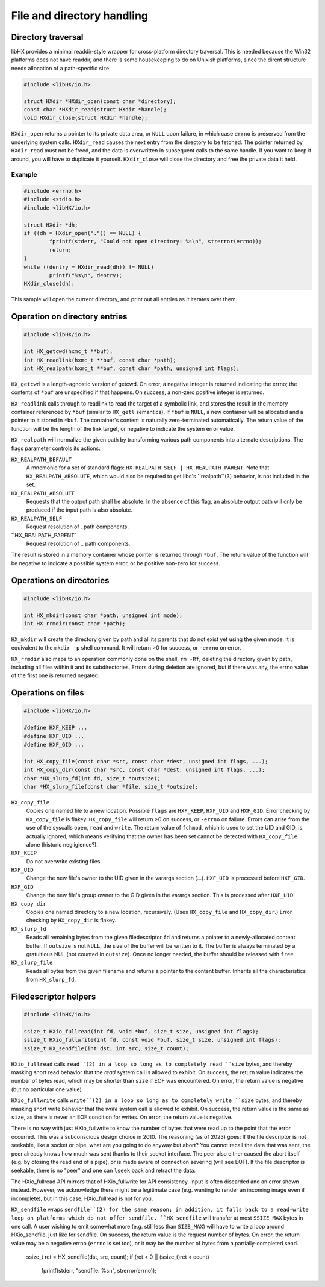 ===========================
File and directory handling
===========================


Directory traversal
===================

libHX provides a minimal readdir-style wrapper for cross-platform directory
traversal. This is needed because the Win32 platforms does not have readdir,
and there is some housekeeping to do on Unixish platforms, since the dirent
structure needs allocation of a path-specific size.

.. code-block:: c

	#include <libHX/io.h>

	struct HXdir *HXdir_open(const char *directory);
	const char *HXdir_read(struct HXdir *handle);
	void HXdir_close(struct HXdir *handle);

``HXdir_open`` returns a pointer to its private data area, or ``NULL`` upon
failure, in which case ``errno`` is preserved from the underlying system calls.
``HXdir_read`` causes the next entry from the directory to be fetched. The
pointer returned by ``HXdir_read`` must not be freed, and the data is
overwritten in subsequent calls to the same handle. If you want to keep it
around, you will have to duplicate it yourself. ``HXdir_close`` will close the
directory and free the private data it held.


Example
-------

.. code-block:: c

	#include <errno.h>
	#include <stdio.h>
	#include <libHX/io.h>

	struct HXdir *dh;
	if ((dh = HXdir_open(".")) == NULL) {
		fprintf(stderr, "Could not open directory: %s\n", strerror(errno));
		return;
	}
	while ((dentry = HXdir_read(dh)) != NULL)
		printf("%s\n", dentry);
	HXdir_close(dh);

This sample will open the current directory, and print out all entries as it
iterates over them.


Operation on directory entries
==============================

.. code-block:: c

	#include <libHX/io.h>

	int HX_getcwd(hxmc_t **buf);
	int HX_readlink(hxmc_t **buf, const char *path);
	int HX_realpath(hxmc_t **buf, const char *path, unsigned int flags);

``HX_getcwd`` is a length-agnostic version of getcwd. On error, a negative
integer is returned indicating the errno; the contents of ``*buf`` are
unspecified if that happens. On success, a non-zero positive integer is
returned.

``HX_readlink`` calls through to readlink to read the target of a symbolic
link, and stores the result in the memory container referenced by ``*buf``
(similar to ``HX_getl`` semantics). If ``*buf`` is ``NULL``, a new container
will be allocated and a pointer to it stored in ``*buf``. The container's
content is naturally zero-terminated automatically. The return value of the
function will be the length of the link target, or negative to indicate the
system error value.

``HX_realpath`` will normalize the given path by transforming various path
components into alternate descriptions. The flags parameter controls its
actions:

``HX_REALPATH_DEFAULT``
	A mnemonic for a set of standard flags: ``HX_REALPATH_SELF |
	HX_REALPATH_PARENT``. Note that ``HX_REALPATH_ABSOLUTE``, which would
	also be required to get libc's ``realpath``(3) behavior, is not
	included in the set.

``HX_REALPATH_ABSOLUTE``
	Requests that the output path shall be absolute. In the absence of this
	flag, an absolute output path will only be produced if the input path
	is also absolute.

``HX_REALPATH_SELF``
	Request resolution of `.` path components.

``HX_REALPATH_PARENT`
	Request resolution of `..` path components.

The result is stored in a memory container whose pointer is returned through
``*buf``. The return value of the function will be negative to indicate a
possible system error, or be positive non-zero for success.


Operations on directories
=========================

.. code-block:: c

	#include <libHX/io.h>

	int HX_mkdir(const char *path, unsigned int mode);
	int HX_rrmdir(const char *path);

``HX_mkdir`` will create the directory given by path and all its parents that
do not exist yet using the given mode. It is equivalent to the ``mkdir -p``
shell command. It will return >0 for success, or ``-errno`` on error.

``HX_rrmdir`` also maps to an operation commonly done on the shell, ``rm -Rf``,
deleting the directory given by path, including all files within it and its
subdirectories. Errors during deletion are ignored, but if there was any, the
errno value of the first one is returned negated.


Operations on files
===================

.. code-block:: c

	#include <libHX/io.h>

	#define HXF_KEEP ...
	#define HXF_UID ...
	#define HXF_GID ...

	int HX_copy_file(const char *src, const char *dest, unsigned int flags, ...);
	int HX_copy_dir(const char *src, const char *dest, unsigned int flags, ...);
	char *HX_slurp_fd(int fd, size_t *outsize);
	char *HX_slurp_file(const char *file, size_t *outsize);

``HX_copy_file``
	Copies one named file to a new location. Possible ``flags`` are
	``HXF_KEEP``, ``HXF_UID`` and ``HXF_GID``. Error checking by
	``HX_copy_file`` is flakey. ``HX_copy_file`` will return >0 on success,
	or ``-errno`` on failure. Errors can arise from the use of the syscalls
	``open``, ``read`` and ``write``. The return value of ``fchmod``, which
	is used to set the UID and GID, is actually ignored, which means
	verifying that the owner has been set cannot be detected with
	``HX_copy_file`` alone (historic negligience?).

``HXF_KEEP``
	Do not overwrite existing files.

``HXF_UID``
	Change the new file's owner to the UID given in the varargs section
	(...). ``HXF_UID`` is processed before ``HXF_GID``.

``HXF_GID``
	Change the new file's group owner to the GID given in the varargs
	section. This is processed after ``HXF_UID``.

``HX_copy_dir``
	Copies one named directory to a new location, recursively.
	(Uses ``HX_copy_file`` and ``HX_copy_dir``.) Error checking by
	``HX_copy_dir`` is flakey.

``HX_slurp_fd``
	Reads all remaining bytes from the given filedescriptor ``fd`` and
	returns a pointer to a newly-allocated content buffer. If ``outsize``
	is not ``NULL``, the size of the buffer will be written to it. The
	buffer is always terminated by a gratuitious NUL (not counted in
	``outsize``). Once no longer needed, the buffer should be released with
	``free``.

``HX_slurp_file``
	Reads all bytes from the given filename and returns a pointer to the
	content buffer. Inherits all the characteristics from ``HX_slurp_fd``.


Filedescriptor helpers
======================

.. code-block:: c

	#include <libHX/io.h>

	ssize_t HXio_fullread(int fd, void *buf, size_t size, unsigned int flags);
	ssize_t HXio_fullwrite(int fd, const void *buf, size_t size, unsigned int flags);
	ssize_t HX_sendfile(int dst, int src, size_t count);

``HXio_fullread`` calls ``read``(2) in a loop so long as to completely read
``size`` bytes, and thereby masking short read behavior that the *read* system
call is allowed to exhibit. On success, the return value indicates the number
of bytes read, which may be shorter than ``size`` if EOF was encountered. On
error, the return value is negative (but no particular one value).

``HXio_fullwrite`` calls ``write``(2) in a loop so long as to completely write
``size`` bytes, and thereby masking short write behavior that the *write*
system call is allowed to exhibit. On success, the return value is the same as
``size``, as there is never an EOF condition for writes. On error, the return
value is negative.

There is no way with just HXio_fullwrite to know the number of bytes that were
read up to the point that the error occurred. This was a subconscious design
choice in 2010. The reasoning (as of 2023) goes: If the file descriptor is not
seekable, like a socket or pipe, what are you going to do anyway but abort? You
cannot recall the data that was sent, the peer already knows how much was sent
thanks to their socket interface. The peer also either caused the abort itself
(e.g. by closing the read end of a pipe), or is made aware of connection
severing (will see EOF). If the file descriptor is seekable, there is no "peer"
and one can ``lseek`` back and retract the data.

The HXio_fullread API mirrors that of HXio_fullwrite for API consistency. Input
is often discarded and an error shown instead. However, we acknowledge there
might be a legitimate case (e.g. wanting to render an incoming image even if
incomplete), but in this case, HXio_fullread is not for you.

``HX_sendfile`` wraps ``sendfile``(2) for the same reason; in addition, it
falls back to a read-write loop on platforms which do not offer sendfile.
``HX_sendfile`` will transfer at most ``SSIZE_MAX`` bytes in one call. A user
wishing to emit somewhat more (e.g. still less than ``SIZE_MAX``) will have to
write a loop around HXio_sendfile, just like for sendfile. On success, the
return value is the request number of bytes. On error, the return value may be
a negative errno (``errno`` is set too), or it may be the number of bytes from
a partially-completed send.

	.. code-block:: c

	ssize_t ret = HX_sendfile(dst, src, count);
	if (ret < 0 || (ssize_t)ret < count)
		fprintf(stderr, "sendfile: %s\n", strerror(errno));
